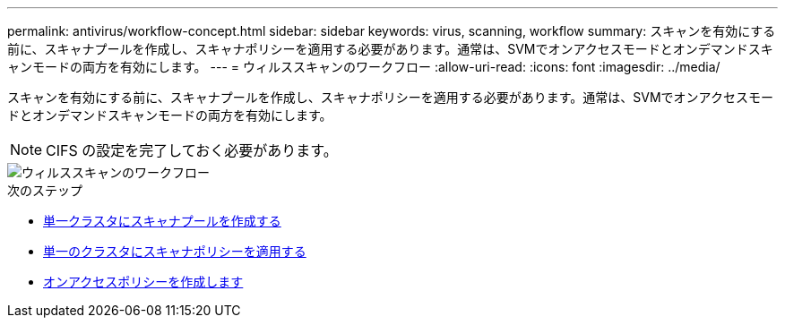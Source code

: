 ---
permalink: antivirus/workflow-concept.html 
sidebar: sidebar 
keywords: virus, scanning, workflow 
summary: スキャンを有効にする前に、スキャナプールを作成し、スキャナポリシーを適用する必要があります。通常は、SVMでオンアクセスモードとオンデマンドスキャンモードの両方を有効にします。 
---
= ウィルススキャンのワークフロー
:allow-uri-read: 
:icons: font
:imagesdir: ../media/


[role="lead"]
スキャンを有効にする前に、スキャナプールを作成し、スキャナポリシーを適用する必要があります。通常は、SVMでオンアクセスモードとオンデマンドスキャンモードの両方を有効にします。


NOTE: CIFS の設定を完了しておく必要があります。

image::../media/avcfg-workflow.gif[ウィルススキャンのワークフロー]

.次のステップ
* xref:create-scanner-pool-single-cluster-task.html[単一クラスタにスキャナプールを作成する]
* xref:apply-scanner-policy-pool-task.html[単一のクラスタにスキャナポリシーを適用する]
* xref:create-on-access-policy-task.html[オンアクセスポリシーを作成します]

